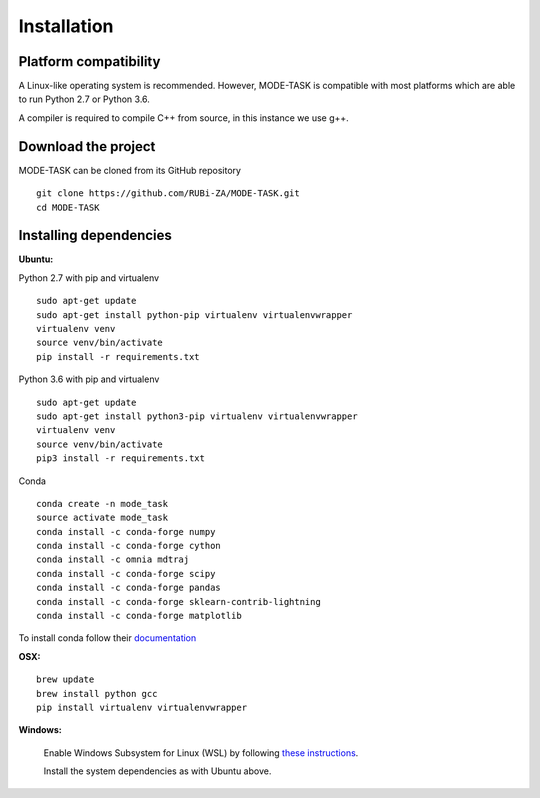 Installation
========================================

Platform compatibility
-------------------------------

A Linux-like operating system is recommended. However, MODE-TASK is compatible with most platforms which are able to run Python 2.7 or Python 3.6.

A compiler is required to compile C++ from source, in this instance we use g++.

Download the project
-------------------------------

MODE-TASK can be cloned from its GitHub repository ::

	git clone https://github.com/RUBi-ZA/MODE-TASK.git
	cd MODE-TASK

Installing dependencies 
--------------------------

**Ubuntu:**

Python 2.7 with pip and virtualenv ::

	sudo apt-get update
	sudo apt-get install python-pip virtualenv virtualenvwrapper
	virtualenv venv
	source venv/bin/activate
	pip install -r requirements.txt

Python 3.6 with pip and virtualenv ::

	sudo apt-get update
	sudo apt-get install python3-pip virtualenv virtualenvwrapper
	virtualenv venv
	source venv/bin/activate
	pip3 install -r requirements.txt

Conda ::

	conda create -n mode_task
	source activate mode_task
	conda install -c conda-forge numpy
	conda install -c conda-forge cython
	conda install -c omnia mdtraj
	conda install -c conda-forge scipy
	conda install -c conda-forge pandas
	conda install -c conda-forge sklearn-contrib-lightning
	conda install -c conda-forge matplotlib

To install conda follow their `documentation <https://conda.io/docs/user-guide/install/index.html#regular-installation>`_

**OSX:** ::

	brew update
	brew install python gcc
	pip install virtualenv virtualenvwrapper

**Windows:**

	Enable Windows Subsystem for Linux (WSL) by following `these instructions <https://msdn.microsoft.com/en-us/commandline/wsl/install_guide>`_.

	Install the system dependencies as with Ubuntu above.
